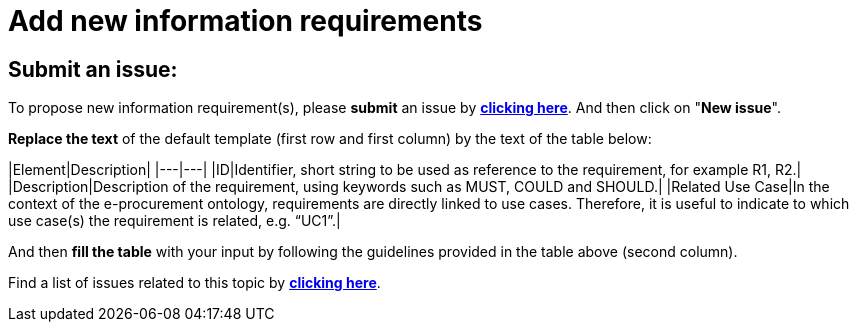 = Add new information requirements

== Submit an issue:
To propose new information requirement(s), please **submit** an issue by link:https://github.com/eprocurementontology/eprocurementontology/labels/New%20information%20requirement[**clicking here**]. And then click on "**New issue**".

**Replace the text** of the default template (first row and first column) by the text of the table below:

|Element|Description|
|---|---|
|ID|Identifier, short string to be used as reference to the requirement, for example R1, R2.|
|Description|Description of the requirement, using keywords such as MUST, COULD and SHOULD.|
|Related Use Case|In the context of the e-procurement ontology, requirements are directly linked to use cases. Therefore, it is useful to indicate to which use case(s) the requirement is related, e.g. “UC1”.|

And then **fill the table** with your input by following the guidelines provided in the table above (second column).

Find a list of issues related to this topic by link:https://github.com/eprocurementontology/eprocurementontology/labels/New%20information%20requirement[**clicking here**].